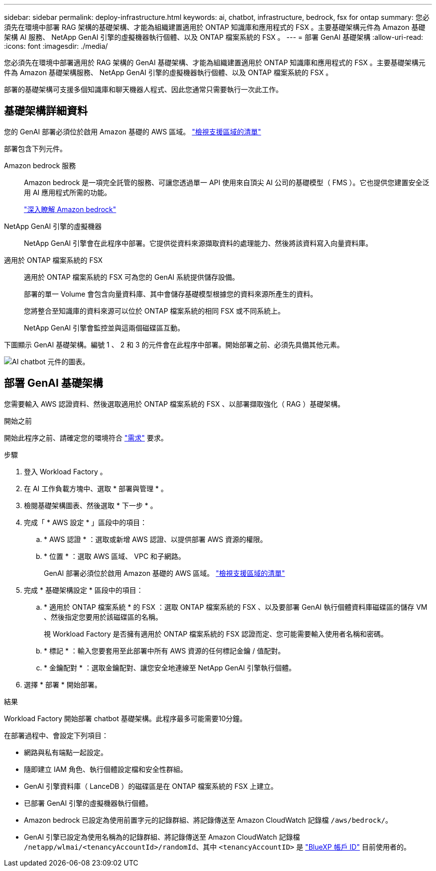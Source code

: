 ---
sidebar: sidebar 
permalink: deploy-infrastructure.html 
keywords: ai, chatbot, infrastructure, bedrock, fsx for ontap 
summary: 您必須先在環境中部署 RAG 架構的基礎架構、才能為組織建置適用於 ONTAP 知識庫和應用程式的 FSX 。主要基礎架構元件為 Amazon 基礎架構 AI 服務、 NetApp GenAI 引擎的虛擬機器執行個體、以及 ONTAP 檔案系統的 FSX 。 
---
= 部署 GenAI 基礎架構
:allow-uri-read: 
:icons: font
:imagesdir: ./media/


[role="lead"]
您必須先在環境中部署適用於 RAG 架構的 GenAI 基礎架構、才能為組織建置適用於 ONTAP 知識庫和應用程式的 FSX 。主要基礎架構元件為 Amazon 基礎架構服務、 NetApp GenAI 引擎的虛擬機器執行個體、以及 ONTAP 檔案系統的 FSX 。

部署的基礎架構可支援多個知識庫和聊天機器人程式、因此您通常只需要執行一次此工作。



== 基礎架構詳細資料

您的 GenAI 部署必須位於啟用 Amazon 基礎的 AWS 區域。 https://docs.aws.amazon.com/bedrock/latest/userguide/knowledge-base-supported.html["檢視支援區域的清單"^]

部署包含下列元件。

Amazon bedrock 服務:: Amazon bedrock 是一項完全託管的服務、可讓您透過單一 API 使用來自頂尖 AI 公司的基礎模型（ FMS ）。它也提供您建置安全泛用 AI 應用程式所需的功能。
+
--
https://aws.amazon.com/bedrock/["深入瞭解 Amazon bedrock"^]

--
NetApp GenAI 引擎的虛擬機器:: NetApp GenAI 引擎會在此程序中部署。它提供從資料來源擷取資料的處理能力、然後將該資料寫入向量資料庫。
適用於 ONTAP 檔案系統的 FSX:: 適用於 ONTAP 檔案系統的 FSX 可為您的 GenAI 系統提供儲存設備。
+
--
部署的單一 Volume 會包含向量資料庫、其中會儲存基礎模型根據您的資料來源所產生的資料。

您將整合至知識庫的資料來源可以位於 ONTAP 檔案系統的相同 FSX 或不同系統上。

NetApp GenAI 引擎會監控並與這兩個磁碟區互動。

--


下圖顯示 GenAI 基礎架構。編號 1 、 2 和 3 的元件會在此程序中部署。開始部署之前、必須先具備其他元素。

image:diagram-chatbot-infrastructure.png["AI chatbot 元件的圖表。"]



== 部署 GenAI 基礎架構

您需要輸入 AWS 認證資料、然後選取適用於 ONTAP 檔案系統的 FSX 、以部署擷取強化（ RAG ）基礎架構。

.開始之前
開始此程序之前、請確定您的環境符合 link:requirements.html["需求"] 要求。

.步驟
. 登入 Workload Factory 。
. 在 AI 工作負載方塊中、選取 * 部署與管理 * 。
. 檢閱基礎架構圖表、然後選取 * 下一步 * 。
. 完成「 * AWS 設定 * 」區段中的項目：
+
.. * AWS 認證 * ：選取或新增 AWS 認證、以提供部署 AWS 資源的權限。
.. * 位置 * ：選取 AWS 區域、 VPC 和子網路。
+
GenAI 部署必須位於啟用 Amazon 基礎的 AWS 區域。 https://docs.aws.amazon.com/bedrock/latest/userguide/knowledge-base-supported.html["檢視支援區域的清單"^]



. 完成 * 基礎架構設定 * 區段中的項目：
+
.. * 適用於 ONTAP 檔案系統 * 的 FSX ：選取 ONTAP 檔案系統的 FSX 、以及要部署 GenAI 執行個體資料庫磁碟區的儲存 VM 、然後指定您要用於該磁碟區的名稱。
+
視 Workload Factory 是否擁有適用於 ONTAP 檔案系統的 FSX 認證而定、您可能需要輸入使用者名稱和密碼。

.. * 標記 * ：輸入您要套用至此部署中所有 AWS 資源的任何標記金鑰 / 值配對。
.. * 金鑰配對 * ：選取金鑰配對、讓您安全地連線至 NetApp GenAI 引擎執行個體。


. 選擇 * 部署 * 開始部署。


.結果
Workload Factory 開始部署 chatbot 基礎架構。此程序最多可能需要10分鐘。

在部署過程中、會設定下列項目：

* 網路與私有端點一起設定。
* 隨即建立 IAM 角色、執行個體設定檔和安全性群組。
* GenAI 引擎資料庫（ LanceDB ）的磁碟區是在 ONTAP 檔案系統的 FSX 上建立。
* 已部署 GenAI 引擎的虛擬機器執行個體。
* Amazon bedrock 已設定為使用前置字元的記錄群組、將記錄傳送至 Amazon CloudWatch 記錄檔 `/aws/bedrock/`。
* GenAI 引擎已設定為使用名稱為的記錄群組、將記錄傳送至 Amazon CloudWatch 記錄檔 `/netapp/wlmai/<tenancyAccountId>/randomId`、其中 `<tenancyAccountID>` 是 https://docs.netapp.com/us-en/bluexp-automation/platform/get_identifiers.html#get-the-account-identifier["BlueXP 帳戶 ID"^] 目前使用者的。

